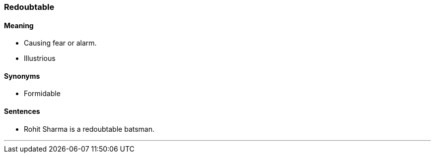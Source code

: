 === Redoubtable

==== Meaning

* Causing fear or alarm.
* Illustrious

==== Synonyms

* Formidable

==== Sentences

* Rohit Sharma is a [.underline]#redoubtable# batsman.

'''
